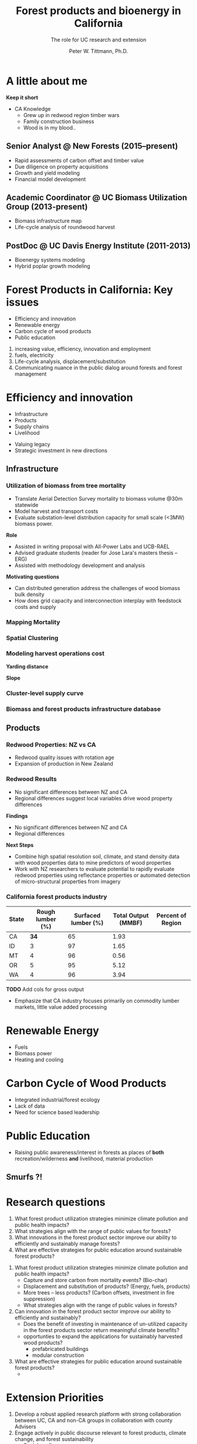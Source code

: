 #+TITLE: Forest products and bioenergy in California
#+AUTHOR: The role for UC research and  extension
#+DATE: Peter W. Tittmann, Ph.D.
#+OPTIONS: author:t date:t email:nil
#+OPTIONS: num:nil
#+OPTIONS: toc:1
#+REVEAL_EXTRA_CSS: extra.css
#+REVEAL_PLUGINS: (notes)
* A little about me
[[./images/salmoncreek.jpg]]
#+BEGIN_NOTES
*Keep it short*
+ CA Knowledge
  + Grew up in redwood region timber wars
  + Family construction business
  + Wood is in my blood..
#+END_NOTES

** Senior Analyst @ New Forests (2015--present)

+ Rapid assessments of carbon offset and timber value
+ Due diligence on property acquisitions
+ Growth and yield modeling
+ Financial model development

** Academic Coordinator @ UC Biomass Utilization Group (2013-present)
+ Biomass infrastructure map
+ Life-cycle analysis of roundwood harvest

** PostDoc @ UC Davis Energy Institute (2011-2013)
+ Bioenergy systems modeling
+ Hybrid poplar growth modeling

* Forest Products in California: Key issues
+ Efficiency and innovation 
+ Renewable energy
+ Carbon cycle of wood products
+ Public education
#+BEGIN_NOTES
1. increasing value, efficiency, innovation and employment
2. fuels, electricity
3. Life-cycle analysis, displacement/substitution
4. Communicating nuance in the public dialog around forests and forest management
#+END_NOTES
* Efficiency and innovation
+ Infrastructure
+ Products
+ Supply chains
+ Livelihood
#+BEGIN_NOTES
+ Valuing legacy
+ Strategic investment in new directions
#+END_NOTES
** Infrastructure
*** Utilization of biomass from tree mortality
 #+REVEAL_HTML: <p><small><b>Collaborators:</b> Carmen Tubbesing (Ph.D. Candidate ESPM), Eng. Jose Lara (Ph.D. Candidate Energy and Resources)<br /><b>Funded by:</b> California Energy Commission</small></p>
 + Translate Aerial Detection Survey mortality to biomass volume @30m statewide
 + Model harvest and transport costs
 + Evaluate substation-level distribution capacity for small scale (<3MW) biomass power.
 #+BEGIN_NOTES
 *Role*
 + Assisted in writing proposal with All-Power Labs and UCB-RAEL
 + Advised graduate students (reader for Jose Lara's masters thesis -- ERG)
 + Assisted with methodology development and analysis
*Motivating questions*
+ Can distributed generation address the challenges of wood biomass bulk density
+ How does grid capacity and interconnection interplay with feedstock costs and supply
 #+END_NOTES
*** Mapping Mortality
 #+REVEAL_HTML: <div class="column" style="float:left; width: 50%">
  #+ATTR_HTML: :height 40%
  [[./images/carmen_map.jpg]]

 #+REVEAL_HTML: </div>

 #+REVEAL_HTML: <div class="column" style="float:right; width: 50%">
  #+ATTR_HTML: :height 40%
  [[./images/statewide_BM.jpg]] 

 #+REVEAL_HTML: </div>

*** Spatial Clustering
 #+REVEAL_HTML: <div class="column" style="float:left; width: 50%">
 [[./images/figures/conceptual_1.png]]
 #+REVEAL_HTML: </div>

 #+REVEAL_HTML: <div class="column" style="float:right; width: 50%">
 [[./images/figures/map2.png]]
 
 #+REVEAL_HTML: </div>

*** Modeling harvest operations cost
 #+REVEAL_HTML: <div class="column" style="float:left; width: 50%">
 *Yarding distance*
 #+REVEAL_HTML:<br>
 #+ATTR_HTML: :width = 100%
 [[./images/figures/dist_sum.png]]
 #+REVEAL_HTML: </div>

 #+REVEAL_HTML: <div class="column" style="float:right; width: 50%">
 *Slope*
 #+REVEAL_HTML: <br>
 #+ATTR_HTML: :width = 100%
 [[./images/figures/slope_sum.png]]
 
 #+REVEAL_HTML: </div>

*** Cluster-level supply curve
 #+ATTR_HTML: :width = 100%
 [[./images/figures/supply_cluster.png]]
*** Biomass and forest products infrastructure database
#+REVEAL_HTML:<iframe src="http://woodresourcesgroup.github.io/BiomassMap/Public.html" scrolling="yes" width="100%" height="775" frameborder="0"></iframe>
** Products
*** Redwood Properties: NZ vs CA
 #+REVEAL_HTML: <p><small>Calculate Modulus of Elasticity (MOE) and modulus of Rupture (MOR) for redwood samples from New Zealand and California</small></p>
 #+ATTR_HTML: :height 500
 [[./images/baldwin.png]]
#+BEGIN_NOTES
+ Redwood quality issues with rotation age
+ Expansion of production in New Zealand
#+END_NOTES

*** Redwood Results
+ No significant differences between NZ and CA
+ Regional differences suggest local variables drive wood property differences
#+BEGIN_NOTES
*Findings*
+ No significant differences between NZ and CA
+ Regional differences

*Next Steps*
+ Combine high spatial resolution soil, climate, and stand density data with wood properties data to mine predictors of wood properties
+ Work with NZ researchers to evaluate potential to rapidly evaluate redwood properties using reflectance properties or automated detection of micro-structural properties from imagery  
#+END_NOTES

*** California forest products industry
  #+ATTR_HTML: :width 100%
  | State | Rough lumber (%) | Surfaced lumber (%) | Total Output (MMBF) | Percent of Region |
  |-------+------------------+---------------------+---------------------+-------------------|
  | CA    |           **34** |                  65 |                1.93 |                   |
  | ID    |                3 |                  97 |                1.65 |                   |
  | MT    |                4 |                  96 |                0.56 |                   |
  | OR    |                5 |                  95 |                5.12 |                   |
  | WA    |                4 |                  96 |                3.94 |                   |

  #+REVEAL_HTML: <font size="2">Source: 1. Western Wood Products Association. 2013 Statistical Yearbook of the Western Wood Products Association. Portland: Western Wood Products Association, 2013.</font>
  #+BEGIN_NOTES
 *TODO* Add cols for gross output
 + Emphasize that CA industry focuses primarily on commodity lumber markets, little value added processing
  #+END_NOTES
* Renewable Energy
+ Fuels
+ Biomass power
+ Heating and cooling

* Carbon Cycle of Wood Products 
+ Integrated industrial/forest ecology
+ Lack of data
+ Need for science based leadership

* Public Education
+ Raising public awareness/interest in forests as places of *both* recreation/wilderness *and* livelihood, material production

** Smurfs ?!

* Research questions
1. What forest product utilization strategies minimize climate pollution and public health impacts?
2. What strategies align with the range of public values for forests?
3. What innovations in the forest product sector improve our ability to efficiently and sustainably manage forests?
4. What are effective strategies for public education around sustainable forest products?


#+BEGIN_NOTES
1. What forest product utilization strategies minimize climate pollution and public health impacts?
   - Capture and store carbon from mortality events? (Bio-char)
   - Displacement and substitution of products? (Energy, fuels, products)
   - More trees -- less products? (Carbon offsets, investment in fire suppression)
   - What strategies align with the range of public values in forests?

2. Can innovation in the forest product sector improve our ability to efficiently and sustainably?
   - Does the benefit of investing in maintenance of un-utilized capacity in the forest products sector return meaningful climate benefits?
   - opportunties to expand the applications for sustainably harvested wood products?
     - prefabricated buildings
     - modular construction

3. What are effective strategies for public education around sustainable forest products?
   - 
#+END_NOTES



* Extension Priorities

1. Develop a robust applied research platform with strong collaboration between UC, CA and non-CA groups in collaboration with county Advisers
2. Engage actively in public discourse relevant to forest products, climate change, and forest sustainability
   - Social media
   - Workshops/fora
   - Policy initiatives
   - Provide comment on agency initiatives
3. Provide technical assistance to forest products and bioenergy sector
   - Close collaboration with county advisors
   - Align research with barrier issues identified through outreach
   - Provide review and guidance on proposal
